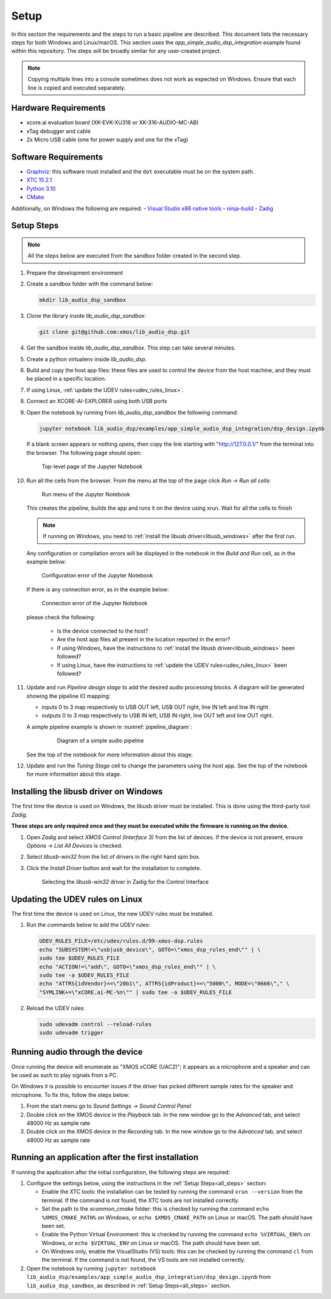 Setup
#####

In this section the requirements and the steps to run a basic pipeline are described. This document lists the necessary steps for both Windows and Linux/macOS.
This section uses the *app_simple_audio_dsp_integration* example found within this repository. The steps will be broadly similar for any user-created project.

.. note::

   Copying multiple lines into a console sometimes does not work as expected on Windows. Ensure that each line is copied and executed separately.

Hardware Requirements
=====================
- xcore.ai evaluation board (XK-EVK-XU316 or XK-316-AUDIO-MC-AB)
- xTag debugger and cable
- 2x Micro USB cable (one for power supply and one for the xTag)


Software Requirements
=====================

- `Graphviz <https://graphviz.org/download/#windows>`_: this software must installed and the ``dot`` executable must be on the system path.
- `XTC 15.2.1 <https://www.xmos.com/software-tools/>`_
- `Python 3.10 <https://www.python.org/downloads/>`_
- `CMake <https://cmake.org/download/>`_

Additionally, on Windows the following are required:
- `Visual Studio x86 native tools <https://visualstudio.microsoft.com/downloads/>`_
- `ninja-build <https://github.com/ninja-build/ninja/wiki/Pre-built-Ninja-packages#user-content-windows>`_
- `Zadig <https://zadig.akeo.ie/>`_

.. _all_steps:

Setup Steps
===========

.. note::

   All the steps below are executed from the sandbox folder created in the second step.

#. Prepare the development environment

   .. tab:: Windows

      On Windows:

      #. Open *x86 Native Tools Command Prompt*
      #. Activate the XTC environment:

         .. code-block:: console

            "C:\Program Files (x86)\XMOS\XTC\15.3.0\SetEnv"

         or similar

   .. tab:: Linux and macOS:

      On Linux and macOS:

      #. Open a terminal
      #. Activate the XTC environment using *SetEnv*

#. Create a sandbox folder with the command below:

   .. code-block:: console

      mkdir lib_audio_dsp_sandbox

#. Clone the library inside *lib_audio_dsp_sandbox*:

   .. code-block:: console

      git clone git@github.com:xmos/lib_audio_dsp.git

#. Get the sandbox inside *lib_audio_dsp_sandbox*. This step can take several minutes.

   .. tab:: Windows

      On Windows:

      .. code-block:: console

         cd lib_audio_dsp\examples\app_simple_audio_dsp_integration
         cmake -B build -G Ninja
         cd ..\..

   .. tab:: Linux and macOS

      On Linux and macOS:

      .. code-block:: console

         cd lib_audio_dsp/examples/app_simple_audio_dsp_integration
         cmake -B build
         cd ../..

#. Create a python virtualenv inside *lib_audio_dsp*.

   .. tab:: Windows

      On Windows:

      .. code-block:: console

         cd lib_audio_dsp
         python -m venv .venv
         .venv\Scripts\activate.bat
         pip install -Ur requirements.txt
         cd ..

   .. tab:: Linux and macOS

      On Linux or macOS:

      .. code-block:: console

         cd lib_audio_dsp
         python -m venv .venv
         source .venv/bin/activate
         pip install -Ur requirements.txt
         cd ..

#. Build and copy the host app files: these files are used to control the device from the host machine, and they must be placed in a specific location.

   .. tab:: Windows

      On Windows:

      .. code-block:: console

         cmake lib_audio_dsp\host\dsp_host -G Ninja -B lib_audio_dsp\host\dsp_host\build
         cmake --build lib_audio_dsp\host\dsp_host\build

         cmake lib_audio_dsp\host\host_cmd_map -B lib_audio_dsp\host\host_cmd_map\build -G Ninja
         cmake --build lib_audio_dsp\host\host_cmd_map\build

         robocopy lib_audio_dsp\host\dsp_host\build lib_audio_dsp\host\host_cmd_map\build *.exe *.dll

   .. tab:: Linux and macOS

      On Linux and macOS:

      .. code-block:: console

         cmake lib_audio_dsp/host/dsp_host -B lib_audio_dsp/host/dsp_host/build
         cmake --build lib_audio_dsp/host/dsp_host/build

         cmake lib_audio_dsp/host/host_cmd_map -B lib_audio_dsp/host/host_cmd_map/build
         cmake --build lib_audio_dsp/host/host_cmd_map/build

         cp -r lib_audio_dsp/host/dsp_host/build/* lib_audio_dsp/host/host_cmd_map/build/

#. If using Linux, :ref:`update the UDEV rules<udev_rules_linux>`.

#. Connect an XCORE-AI-EXPLORER using both USB ports

#. Open the notebook by running from *lib_audio_dsp_sandbox* the following command:

   .. code-block:: console

      jupyter notebook lib_audio_dsp/examples/app_simple_audio_dsp_integration/dsp_design.ipynb

   If a blank screen appears or nothing opens, then copy the link starting with "http://127.0.0.1/" from the terminal into the browser. The following page should open:

   .. figure:: images/jupyter_notebook_top_level.png
      :width: 100%

      Top-level page of the Jupyter Notebook

#. Run all the cells from the browser. From the menu at the top of the page click *Run -> Run all cells*:

   .. figure:: images/jupyter_notebook_run_tests.png
      :width: 100%

      Run menu of the Jupyter Notebook

   This creates the pipeline, builds the app and runs it on the device using xrun. Wait for all the cells to finish

   .. note::

      If running on Windows, you need to :ref:`install the libusb driver<libusb_windows>` after the first run.

   Any configuration or compilation errors will be displayed in the notebook in the *Build and Run* cell, as in the example below:

   .. figure:: images/config_error.png
      :width: 100%

      Configuration error of the Jupyter Notebook

   If there is any connection error, as in the example below:

   .. figure:: images/connect_error.png
      :width: 100%

      Connection error of the Jupyter Notebook

   please check the following:

      * Is the device connected to the host?
      * Are the host app files all present in the location reported in the error?
      * If using Windows, have the instructions to :ref:`install the libusb driver<libusb_windows>` been followed?
      * If using Linux, have the instructions to :ref:`update the UDEV rules<udev_rules_linux>` been followed?

#. Update and run *Pipeline design stage* to add the desired audio processing blocks. A diagram will be generated showing the pipeline IO mapping:

   * inputs 0 to 3 map respectively to USB OUT left, USB OUT right, line IN left and line IN right
   * outputs 0 to 3 map respectively to USB IN left, USB IN right, line OUT left and line OUT right.

   A simple pipeline example is shown in :numref:`pipeline_diagram`:

      .. _pipeline_diagram:

      .. figure:: images/pipeline_diagram.png
         :width: 100%

         Diagram of a simple audio pipeline

   See the top of the notebook for more information about this stage.


#. Update and run the *Tuning Stage* cell to change the parameters using the host app. See the top of the notebook for more information about this stage.

.. _libusb_windows:

Installing the libusb driver on Windows
=======================================

The first time the device is used on Windows, the libusb driver must be installed. This is done using the third-party tool *Zadig*.

**These steps are only required once and they must be executed while the firmware is running on the device**.

#. Open *Zadig* and select *XMOS Control (Interface 3)* from the list of devices.
   If the device is not present, ensure *Options -> List All Devices* is checked.

#. Select *libusb-win32* from the list of drivers in the right hand spin box.

#. Click the *Install Driver* button and wait for the installation to complete.

   .. figure:: images/zadig_install_control.png
      :width: 100%

      Selecting the *libusb-win32* driver in Zadig for the Control Interface

.. _udev_rules_linux:

Updating the UDEV rules on Linux
================================

The first time the device is used on Linux, the new UDEV rules must be installed.

#. Run the commands below to add the UDEV rules:

   .. code-block:: console

      UDEV_RULES_FILE=/etc/udev/rules.d/99-xmos-dsp.rules
      echo "SUBSYSTEM!=\"usb|usb_device\", GOTO=\"xmos_dsp_rules_end\"" | \
      sudo tee $UDEV_RULES_FILE
      echo "ACTION!=\"add\", GOTO=\"xmos_dsp_rules_end\"" | \
      sudo tee -a $UDEV_RULES_FILE
      echo "ATTRS{idVendor}==\"20b1\", ATTRS{idProduct}==\"5000\", MODE=\"0666\"," \
      "SYMLINK+=\"xCORE.ai-MC-%n\"" | sudo tee -a $UDEV_RULES_FILE

#. Reload the UDEV rules:

   .. code-block:: console

      sudo udevadm control --reload-rules
      sudo udevadm trigger

Running audio through the device
================================

Once running the device will enumerate as "XMOS xCORE (UAC2)"; it appears as a microphone
and a speaker and can be used as such to play signals from a PC.

On Windows it is possible to encounter
issues if the driver has picked different sample rates for the speaker and microphone. To fix this, follow the steps below:

#. From the start menu go to *Sound Settings -> Sound Control Panel*

#. Double click on the XMOS device in the *Playback* tab. In the new window go to the *Advanced* tab, and select 48000 Hz as sample rate

#. Double click on the XMOS device in the *Recording* tab. In the new window go to the *Advanced* tab, and select 48000 Hz as sample rate

Running an application after the first installation
===================================================

If running the application after the initial configuration, the following steps are required:

#. Configure the settings below, using the instructions in the :ref:`Setup Steps<all_steps>` section:

   * Enable the XTC tools: the installation can be tested by running the command ``xrun --version`` from the terminal. If the command is not found, the XTC tools are not installed correctly.
   * Set the path to the *xcommon_cmake* folder: this is checked by running the command ``echo %XMOS_CMAKE_PATH%`` on Windows, or ``echo $XMOS_CMAKE_PATH`` on Linux or macOS. The path should have been set.
   * Enable the Python Virtual Environment: this is checked by running the command ``echo %VIRTUAL_ENV%`` on Windows, or ``echo $VIRTUAL_ENV`` on Linux or macOS.  The path should have been set.
   * On Windows only, enable the VisualStudio (VS) tools: this can be checked by running the command ``cl`` from the terminal. If the command is not found, the VS tools are not installed correctly.

#. Open the notebook by running ``jupyter notebook lib_audio_dsp/examples/app_simple_audio_dsp_integration/dsp_design.ipynb`` from ``lib_audio_dsp_sandbox``, as described in :ref:`Setup Steps<all_steps>` section.
